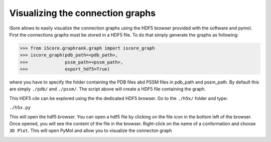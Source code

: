 Visualizing the connection graphs
======================================

iSore allows to easily visualize the connection graphs using the HDF5 browser provided with the software and pymol. First the connections graphs must be stored in a HDF5 file. To do that simply generate the graphs as following:


>>> from iScore.graphrank.graph import iscore_graph
>>> iscore_graph(pdb_path=<pdb_path>,
>>>              pssm_path=<pssm_path>,
>>>              export_hdf5=True)

where you have to specify the folder containing the PDB files abd PSSM files in pdb_path and pssm_path. By default this are simply ``./pdb/`` and ``./pssm/``. The script above will create a HDF5 file containing the graph.

This HDF5 cile can be explored using the the dedicated HDF5 browser. Go to the ``./h5x/`` folder and type:

``./h5x.py``

This will open the hdf5 browser. You can open a hdf5 file by clicking on the file icon in the bottom  left of the browser. Once opened, you will see the content of the file in the browser. Right-click on the name of a conformation and choose ``3D Plot``. This will open PyMol and allow you to visualize the connecton graph

.. image :: h5x_iscore.png